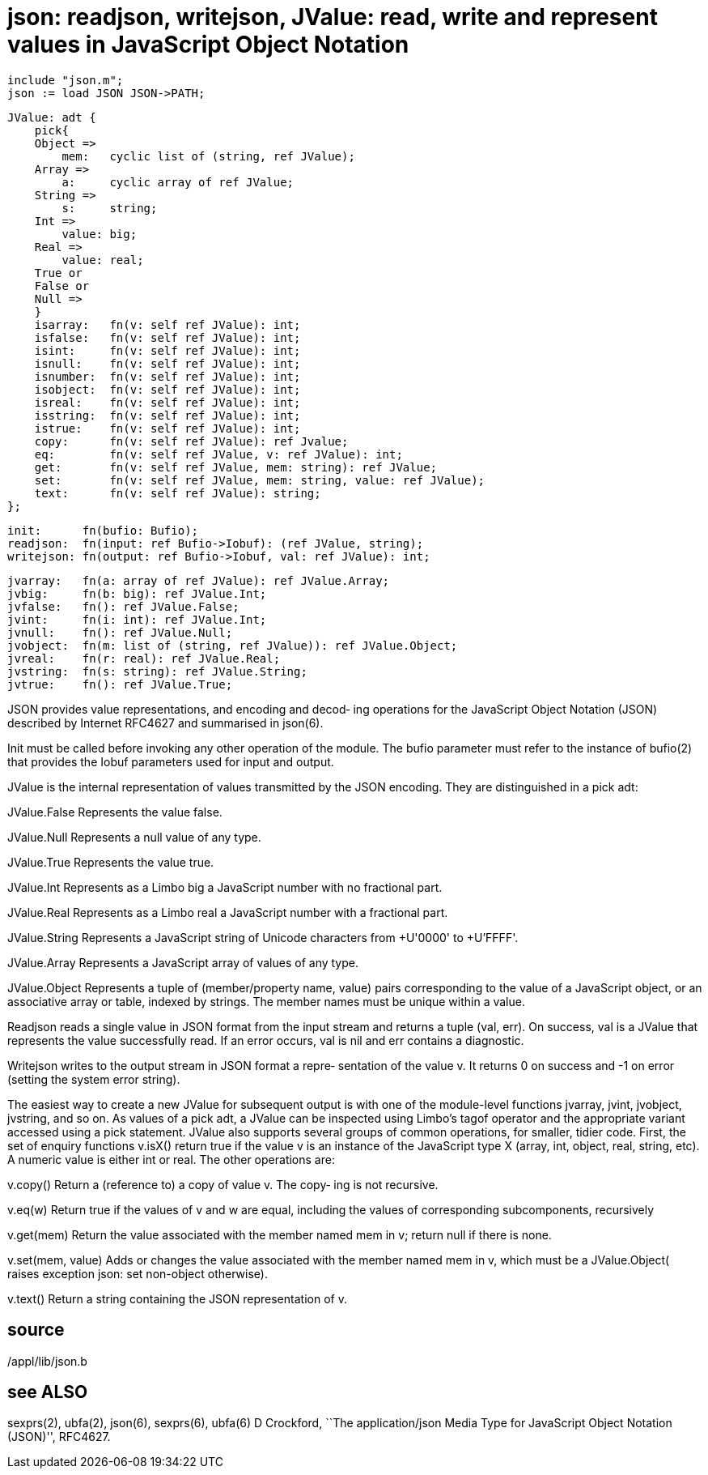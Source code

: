 = json: readjson, writejson, JValue: read, write and represent values in JavaScript Object Notation

    include "json.m";
    json := load JSON JSON->PATH;

    JValue: adt {
        pick{
        Object =>
            mem:   cyclic list of (string, ref JValue);
        Array =>
            a:     cyclic array of ref JValue;
        String =>
            s:     string;
        Int =>
            value: big;
        Real =>
            value: real;
        True or
        False or
        Null =>
        }
        isarray:   fn(v: self ref JValue): int;
        isfalse:   fn(v: self ref JValue): int;
        isint:     fn(v: self ref JValue): int;
        isnull:    fn(v: self ref JValue): int;
        isnumber:  fn(v: self ref JValue): int;
        isobject:  fn(v: self ref JValue): int;
        isreal:    fn(v: self ref JValue): int;
        isstring:  fn(v: self ref JValue): int;
        istrue:    fn(v: self ref JValue): int;
        copy:      fn(v: self ref JValue): ref Jvalue;
        eq:        fn(v: self ref JValue, v: ref JValue): int;
        get:       fn(v: self ref JValue, mem: string): ref JValue;
        set:       fn(v: self ref JValue, mem: string, value: ref JValue);
        text:      fn(v: self ref JValue): string;
    };
    
    init:      fn(bufio: Bufio);
    readjson:  fn(input: ref Bufio->Iobuf): (ref JValue, string);
    writejson: fn(output: ref Bufio->Iobuf, val: ref JValue): int;
    
    jvarray:   fn(a: array of ref JValue): ref JValue.Array;
    jvbig:     fn(b: big): ref JValue.Int;
    jvfalse:   fn(): ref JValue.False;
    jvint:     fn(i: int): ref JValue.Int;
    jvnull:    fn(): ref JValue.Null;
    jvobject:  fn(m: list of (string, ref JValue)): ref JValue.Object;
    jvreal:    fn(r: real): ref JValue.Real;
    jvstring:  fn(s: string): ref JValue.String;
    jvtrue:    fn(): ref JValue.True;
    
JSON provides value representations, and encoding and  decod‐
ing  operations  for  the  JavaScript  Object Notation (JSON)
described by Internet RFC4627 and summarised in json(6).

Init must be called before invoking any  other  operation  of
the  module.   The bufio parameter must refer to the instance
of bufio(2) that provides the Iobuf parameters used for input
and output.

JValue  is  the internal representation of values transmitted
by the JSON encoding.  They are distinguished in a pick adt:

JValue.False
       Represents the value false.

JValue.Null
       Represents a null value of any type.

JValue.True
       Represents the value true.

JValue.Int
       Represents as a Limbo big a JavaScript number with  no
       fractional part.

JValue.Real
       Represents  as a Limbo real a JavaScript number with a
       fractional part.

JValue.String
       Represents a JavaScript string of  Unicode  characters
       from +U'0000' to +U'FFFF'.

JValue.Array
       Represents a JavaScript array of values of any type.

JValue.Object
       Represents  a  tuple  of (member/property name, value)
       pairs corresponding  to  the  value  of  a  JavaScript
       object,  or  an associative array or table, indexed by
       strings.  The member names must  be  unique  within  a
       value.

Readjson  reads  a single value in JSON format from the input
stream and returns a tuple (val, err).  On success, val is  a
JValue  that  represents  the value successfully read.  If an
error occurs, val is nil and err contains a diagnostic.

Writejson writes to the output stream in JSON format a repre‐
sentation  of the value v.  It returns 0 on success and -1 on
error (setting the system error string).

The easiest way to create a new JValue for subsequent  output
is  with  one  of  the module-level functions jvarray, jvint,
jvobject, jvstring, and so on.  As values of a  pick  adt,  a
JValue  can be inspected using Limbo's tagof operator and the
appropriate variant accessed using a pick statement.   JValue
also  supports  several  groups  of  common  operations,  for
smaller, tidier code.  First, the set  of  enquiry  functions
v.isX()  return  true  if  the  value v is an instance of the
JavaScript type X (array, int, object, real, string, etc).  A
numeric  value  is  either int or real.  The other operations
are:

v.copy()
       Return a (reference to) a copy of value v.  The  copy‐
       ing is not recursive.

v.eq(w)
       Return  true  if  the  values  of  v  and w are equal,
       including the values of  corresponding  subcomponents,
       recursively

v.get(mem)
       Return  the value associated with the member named mem
       in v; return null if there is none.

v.set(mem, value)
       Adds or changes the value associated with  the  member
       named  mem in v, which must be a JValue.Object( raises
       exception json: set non-object otherwise).

v.text()
       Return a string containing the JSON representation  of
       v.

== source
/appl/lib/json.b

== see ALSO
sexprs(2), ubfa(2), json(6), sexprs(6), ubfa(6)
D Crockford, ``The application/json Media Type for JavaScript
Object Notation (JSON)'', RFC4627.


